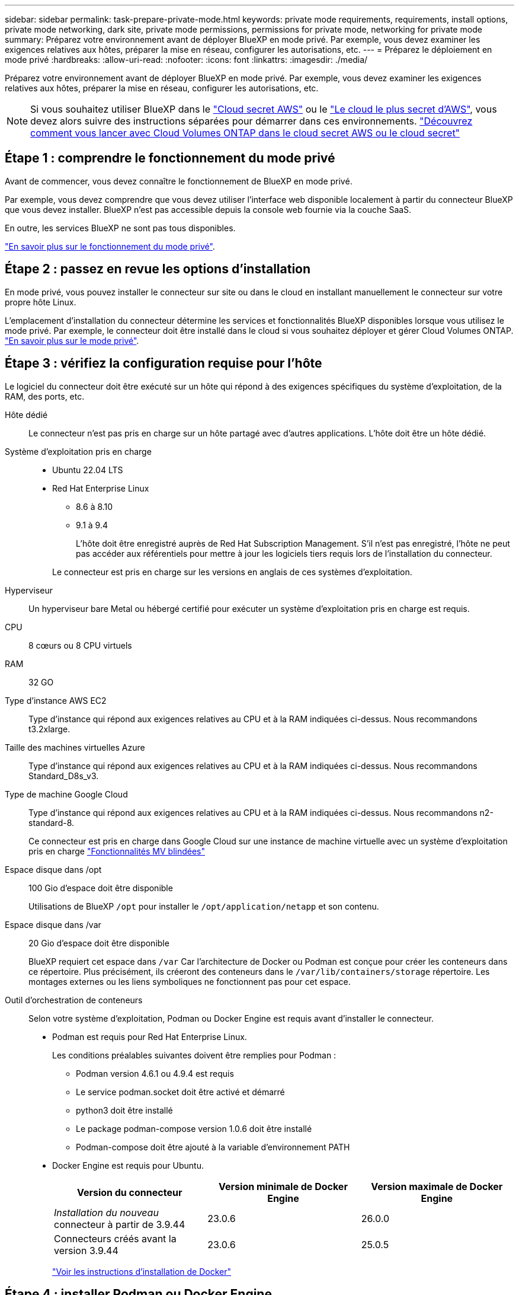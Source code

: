 ---
sidebar: sidebar 
permalink: task-prepare-private-mode.html 
keywords: private mode requirements, requirements, install options, private mode networking, dark site, private mode permissions, permissions for private mode, networking for private mode 
summary: Préparez votre environnement avant de déployer BlueXP en mode privé. Par exemple, vous devez examiner les exigences relatives aux hôtes, préparer la mise en réseau, configurer les autorisations, etc. 
---
= Préparez le déploiement en mode privé
:hardbreaks:
:allow-uri-read: 
:nofooter: 
:icons: font
:linkattrs: 
:imagesdir: ./media/


[role="lead"]
Préparez votre environnement avant de déployer BlueXP en mode privé. Par exemple, vous devez examiner les exigences relatives aux hôtes, préparer la mise en réseau, configurer les autorisations, etc.


NOTE: Si vous souhaitez utiliser BlueXP dans le https://aws.amazon.com/federal/secret-cloud/["Cloud secret AWS"^] ou le https://aws.amazon.com/federal/top-secret-cloud/["Le cloud le plus secret d'AWS"^], vous devez alors suivre des instructions séparées pour démarrer dans ces environnements. https://docs.netapp.com/us-en/bluexp-cloud-volumes-ontap/task-getting-started-aws-c2s.html["Découvrez comment vous lancer avec Cloud Volumes ONTAP dans le cloud secret AWS ou le cloud secret"^]



== Étape 1 : comprendre le fonctionnement du mode privé

Avant de commencer, vous devez connaître le fonctionnement de BlueXP en mode privé.

Par exemple, vous devez comprendre que vous devez utiliser l'interface web disponible localement à partir du connecteur BlueXP que vous devez installer. BlueXP n'est pas accessible depuis la console web fournie via la couche SaaS.

En outre, les services BlueXP ne sont pas tous disponibles.

link:concept-modes.html["En savoir plus sur le fonctionnement du mode privé"].



== Étape 2 : passez en revue les options d'installation

En mode privé, vous pouvez installer le connecteur sur site ou dans le cloud en installant manuellement le connecteur sur votre propre hôte Linux.

L'emplacement d'installation du connecteur détermine les services et fonctionnalités BlueXP disponibles lorsque vous utilisez le mode privé. Par exemple, le connecteur doit être installé dans le cloud si vous souhaitez déployer et gérer Cloud Volumes ONTAP. link:concept-modes.html#private-mode["En savoir plus sur le mode privé"].



== Étape 3 : vérifiez la configuration requise pour l'hôte

Le logiciel du connecteur doit être exécuté sur un hôte qui répond à des exigences spécifiques du système d'exploitation, de la RAM, des ports, etc.

Hôte dédié:: Le connecteur n'est pas pris en charge sur un hôte partagé avec d'autres applications. L'hôte doit être un hôte dédié.
Système d'exploitation pris en charge::
+
--
* Ubuntu 22.04 LTS
* Red Hat Enterprise Linux
+
** 8.6 à 8.10
** 9.1 à 9.4
+
L'hôte doit être enregistré auprès de Red Hat Subscription Management. S'il n'est pas enregistré, l'hôte ne peut pas accéder aux référentiels pour mettre à jour les logiciels tiers requis lors de l'installation du connecteur.

+
Le connecteur est pris en charge sur les versions en anglais de ces systèmes d'exploitation.





--
Hyperviseur:: Un hyperviseur bare Metal ou hébergé certifié pour exécuter un système d'exploitation pris en charge est requis.
CPU:: 8 cœurs ou 8 CPU virtuels
RAM:: 32 GO
Type d'instance AWS EC2:: Type d'instance qui répond aux exigences relatives au CPU et à la RAM indiquées ci-dessus. Nous recommandons t3.2xlarge.
Taille des machines virtuelles Azure:: Type d'instance qui répond aux exigences relatives au CPU et à la RAM indiquées ci-dessus. Nous recommandons Standard_D8s_v3.
Type de machine Google Cloud:: Type d'instance qui répond aux exigences relatives au CPU et à la RAM indiquées ci-dessus. Nous recommandons n2-standard-8.
+
--
Ce connecteur est pris en charge dans Google Cloud sur une instance de machine virtuelle avec un système d'exploitation pris en charge https://cloud.google.com/compute/shielded-vm/docs/shielded-vm["Fonctionnalités MV blindées"^]

--
Espace disque dans /opt:: 100 Gio d'espace doit être disponible
+
--
Utilisations de BlueXP `/opt` pour installer le `/opt/application/netapp` et son contenu.

--
Espace disque dans /var:: 20 Gio d'espace doit être disponible
+
--
BlueXP requiert cet espace dans `/var` Car l'architecture de Docker ou Podman est conçue pour créer les conteneurs dans ce répertoire. Plus précisément, ils créeront des conteneurs dans le `/var/lib/containers/storage` répertoire. Les montages externes ou les liens symboliques ne fonctionnent pas pour cet espace.

--
Outil d'orchestration de conteneurs:: Selon votre système d'exploitation, Podman ou Docker Engine est requis avant d'installer le connecteur.
+
--
[[podman-versions]]
* Podman est requis pour Red Hat Enterprise Linux.
+
Les conditions préalables suivantes doivent être remplies pour Podman :

+
** Podman version 4.6.1 ou 4.9.4 est requis
** Le service podman.socket doit être activé et démarré
** python3 doit être installé
** Le package podman-compose version 1.0.6 doit être installé
** Podman-compose doit être ajouté à la variable d'environnement PATH


* Docker Engine est requis pour Ubuntu.
+
[cols="3*"]
|===
| Version du connecteur | Version minimale de Docker Engine | Version maximale de Docker Engine 


| _Installation du nouveau_ connecteur à partir de 3.9.44 | 23.0.6 | 26.0.0 


| Connecteurs créés avant la version 3.9.44 | 23.0.6 | 25.0.5 
|===
+
https://docs.docker.com/engine/install/["Voir les instructions d'installation de Docker"^]



--




== Étape 4 : installer Podman ou Docker Engine

Vous devez préparer l'hôte pour le connecteur en installant Podman ou Docker Engine.

Selon votre système d'exploitation, Podman ou Docker Engine est requis avant d'installer le connecteur.

* Podman est requis pour Red Hat Enterprise Linux 8 et 9.
* Docker Engine est requis pour Ubuntu.


.Étapes
[role="tabbed-block"]
====
.Podman
--
Installez une version prise en charge de Podman. <<podman-versions,Affichez les versions de Podman prises en charge par BlueXP >>.

.Étapes
. Retirez le package podman-docker s'il est installé sur l'hôte.
+
[source, cli]
----
dnf remove podman-docker
rm /var/run/docker.sock
----
. Installez Podman.
+
Podman est disponible dans les référentiels Red Hat Enterprise Linux officiels.

+
Pour Red Hat Enterprise Linux 9 :

+
[source, cli]
----
sudo dnf install podman-2:<version>
----
+
Où <version> est la version prise en charge de Podman que vous installez. <<podman-versions,Affichez les versions de Podman prises en charge par BlueXP >>.

+
Pour Red Hat Enterprise Linux 8 :

+
[source, cli]
----
sudo dnf install podman-3:<version>
----
+
Où <version> est la version prise en charge de Podman que vous installez. <<podman-versions,Affichez les versions de Podman prises en charge par BlueXP >>.

. Activez et démarrez le service podman.socket.
+
[source, cli]
----
sudo systemctl enable --now podman.socket
----
. Monter python3.
+
[source, cli]
----
sudo dnf install python3
----
. Installez le package de référentiel EPEL s'il n'est pas déjà disponible sur votre système.
+
Cette étape est nécessaire car podman-compose est disponible à partir du référentiel Extra Packages for Enterprise Linux (EPEL).

+
Pour Red Hat Enterprise Linux 9 :

+
[source, cli]
----
sudo dnf install https://dl.fedoraproject.org/pub/epel/epel-release-latest-9.noarch.rpm
----
+
Pour Red Hat Enterprise Linux 8 :

+
[source, cli]
----
sudo dnf install https://dl.fedoraproject.org/pub/epel/epel-release-latest-8.noarch.rpm
----
. Installez le paquet podman-compose 1.0.6.
+
[source, cli]
----
sudo dnf install podman-compose-1.0.6
----
+

NOTE: À l'aide du `dnf install` La commande répond à l'exigence d'ajout de podman-compose à la variable d'environnement PATH. La commande d'installation ajoute podman-compose à /usr/bin, qui est déjà inclus dans le `secure_path` sur l'hôte.



--
.Moteur Docker
--
Installez une version prise en charge de Docker Engine. <<podman-versions,Afficher les versions de Docker Engine prises en charge par BlueXP >>.

.Étapes
. Installer Docker Engine.
+
https://docs.docker.com/engine/install/["Voir les instructions d'installation de Docker"^]

+
Veillez à suivre les étapes d'installation d'une version spécifique de Docker Engine. L'installation de la dernière version installe une version de Docker que BlueXP ne prend pas en charge.

. Vérifiez que Docker est activé et exécuté.
+
[source, cli]
----
sudo systemctl enable docker && sudo systemctl start docker
----


--
====


== Étape 5 : préparer le réseau

Configurez votre réseau de sorte que le connecteur puisse gérer les ressources et les processus au sein de votre environnement de cloud public. Outre le fait de disposer d'un réseau virtuel et d'un sous-réseau pour le connecteur, vous devez vous assurer que les exigences suivantes sont respectées.

Connexions aux réseaux cibles:: Le connecteur doit disposer d'une connexion réseau à l'emplacement où vous prévoyez de gérer le stockage. Par exemple, le VPC ou le vnet sur lequel vous prévoyez de déployer Cloud Volumes ONTAP, ou le data Center dans lequel résident vos clusters ONTAP sur site.
Terminaux des opérations quotidiennes:: Si vous prévoyez de créer des systèmes Cloud Volumes ONTAP, le connecteur doit se connecter aux terminaux des ressources accessibles au public de votre fournisseur cloud.
+
--
[cols="2a,1a"]
|===
| Terminaux | Objectif 


 a| 
Services AWS (amazonaws.com):

* CloudFormation
* Cloud de calcul élastique (EC2)
* Gestion des identités et des accès
* Service de gestion des clés (KMS)
* Service de jetons de sécurité (STS)
* Service de stockage simple (S3)

 a| 
Pour gérer les ressources dans AWS. Le terminal exact dépend de la région AWS que vous utilisez. https://docs.aws.amazon.com/general/latest/gr/rande.html["Pour plus d'informations, consultez la documentation AWS"^]



 a| 
\https://management.azure.com
\https://login.microsoftonline.com
\https://blob.core.windows.net
\https://core.windows.net
 a| 
Afin de gérer les ressources dans les régions publiques d'Azure.



 a| 
\https://management.azure.microsoft.scloud
\https://login.microsoftonline.microsoft.scloud
\https://blob.core.microsoft.scloud
\https://core.microsoft.scloud
 a| 
Pour gérer les ressources dans la région d'Azure IL6.



 a| 
\https://management.chinacloudapi.cn
\https://login.chinacloudapi.cn
\https://blob.core.chinacloudapi.cn
\https://core.chinacloudapi.cn
 a| 
De gérer les ressources dans les régions Azure China.



 a| 
\https://www.googleapis.com/compute/v1/
\https://compute.googleapis.com/compute/v1
\https://cloudresourcemanager.googleapis.com/v1/projects
\https://www.googleapis.com/compute/beta
\https://storage.googleapis.com/storage/v1
\https://www.googleapis.com/storage/v1
\https://iam.googleapis.com/v1
\https://cloudkms.googleapis.com/v1
\https://www.googleapis.com/deploymentmanager/v2/projects
 a| 
De gérer des ressources dans Google Cloud.

|===
--


Adresse IP publique dans Azure:: Si vous souhaitez utiliser une adresse IP publique avec la machine virtuelle du connecteur dans Azure, l'adresse IP doit utiliser une référence de base pour garantir que BlueXP utilise cette adresse IP publique.
+
--
image:screenshot-azure-sku.png["Capture d'écran de la création d'une nouvelle adresse IP dans Azure qui vous permet de choisir Basic sous dans le champ SKU."]

Si vous utilisez une adresse IP de référence standard, BlueXP utilise l'adresse IP _private_ du connecteur, au lieu de l'adresse IP publique. Si la machine que vous utilisez pour accéder à la console BlueXP n'a pas accès à cette adresse IP privée, les actions de la console BlueXP échouent.

https://learn.microsoft.com/en-us/azure/virtual-network/ip-services/public-ip-addresses#sku["Documentation Azure : référence IP publique"^]

--


Serveur proxy:: Si votre organisation nécessite le déploiement d'un serveur proxy pour tout le trafic Internet sortant, procurez-vous les informations suivantes sur votre proxy HTTP ou HTTPS. Vous devrez fournir ces informations pendant l'installation. Notez que BlueXP ne prend pas en charge les serveurs proxy transparents.
+
--
* Adresse IP
* Informations d'identification
* Certificat HTTPS
+
Avec le mode privé, la seule fois que BlueXP envoie le trafic sortant est à votre fournisseur cloud pour créer un système Cloud Volumes ONTAP.



--
Ports:: Il n'y a pas de trafic entrant vers le connecteur, sauf si vous le lancez.
+
--
HTTP (80) et HTTPS (443) permettent d'accéder à la console BlueXP. SSH (22) n'est nécessaire que si vous devez vous connecter à l'hôte pour le dépannage.

--


Activez le protocole NTP:: Si vous prévoyez d'utiliser la classification BlueXP pour analyser vos sources de données d'entreprise, vous devez activer un service NTP (Network Time Protocol) sur le système de connecteur BlueXP et le système de classification BlueXP afin que l'heure soit synchronisée entre les systèmes. https://docs.netapp.com/us-en/bluexp-classification/concept-cloud-compliance.html["En savoir plus sur la classification BlueXP"^]




== Étape 6 : préparez les autorisations cloud

Si le connecteur est installé dans le cloud et que vous prévoyez de créer des systèmes Cloud Volumes ONTAP, BlueXP requiert les autorisations de votre fournisseur cloud. Vous devez définir des autorisations dans votre fournisseur de cloud, puis les associer à l'instance Connector après l'avoir installée.

Pour afficher les étapes requises, sélectionnez l'option d'authentification que vous souhaitez utiliser pour votre fournisseur de cloud.

[role="tabbed-block"]
====
.Rôle IAM AWS
--
Utilisez un rôle IAM pour fournir au connecteur des autorisations. Vous devrez associer manuellement le rôle à l'instance EC2 du connecteur.

.Étapes
. Connectez-vous à la console AWS et accédez au service IAM.
. Création d'une règle :
+
.. Sélectionnez *stratégies > Créer une stratégie*.
.. Sélectionnez *JSON* et copiez et collez le contenu du link:reference-permissions-aws.html["Politique IAM pour le connecteur"].
.. Terminez les étapes restantes pour créer la stratégie.


. Créer un rôle IAM :
+
.. Sélectionnez *rôles > Créer un rôle*.
.. Sélectionnez *AWS service > EC2*.
.. Ajoutez des autorisations en joignant la stratégie que vous venez de créer.
.. Terminez les étapes restantes pour créer le rôle.




.Résultat
Vous disposez désormais d'un rôle IAM pour l'instance de connecteur EC2.

--
.Clé d'accès AWS
--
Configurer les autorisations et une clé d'accès pour un utilisateur IAM. Une fois le connecteur installé et configuré BlueXP, vous devez fournir BlueXP avec la clé d'accès AWS.

.Étapes
. Connectez-vous à la console AWS et accédez au service IAM.
. Création d'une règle :
+
.. Sélectionnez *stratégies > Créer une stratégie*.
.. Sélectionnez *JSON* et copiez et collez le contenu du link:reference-permissions-aws.html["Politique IAM pour le connecteur"].
.. Terminez les étapes restantes pour créer la stratégie.
+
Selon les services BlueXP que vous prévoyez d'utiliser, il peut être nécessaire de créer une seconde règle.

+
Pour les régions standard, les autorisations sont réparties entre deux règles. Deux règles sont requises en raison d'une taille maximale de caractères pour les stratégies gérées dans AWS. link:reference-permissions-aws.html["En savoir plus sur les règles IAM pour le connecteur"].



. Associer les règles à un utilisateur IAM.
+
** https://docs.aws.amazon.com/IAM/latest/UserGuide/id_roles_create.html["Documentation AWS : création de rôles IAM"^]
** https://docs.aws.amazon.com/IAM/latest/UserGuide/access_policies_manage-attach-detach.html["Documentation AWS : ajout et suppression de règles IAM"^]


. Assurez-vous que l'utilisateur dispose d'une clé d'accès que vous pouvez ajouter à BlueXP après l'installation du connecteur.


.Résultat
Le compte dispose désormais des autorisations requises.

--
.Rôle d'Azure
--
Créez un rôle Azure personnalisé avec les autorisations requises. Vous allez attribuer ce rôle à la machine virtuelle Connector.

Notez que vous pouvez créer un rôle personnalisé Azure à l'aide du portail Azure, d'Azure PowerShell, de l'interface de ligne de commandes Azure ou de l'API REST. La procédure suivante explique comment créer le rôle à l'aide de l'interface de ligne de commandes Azure. Si vous préférez utiliser une autre méthode, reportez-vous à la section https://learn.microsoft.com/en-us/azure/role-based-access-control/custom-roles#steps-to-create-a-custom-role["Documentation Azure"^]

.Étapes
. Activez une identité gérée attribuée par le système sur la machine virtuelle où vous prévoyez d'installer le connecteur afin de fournir les autorisations Azure requises via un rôle personnalisé.
+
https://learn.microsoft.com/en-us/azure/active-directory/managed-identities-azure-resources/qs-configure-portal-windows-vm["Documentation Microsoft Azure : configurez les identités gérées des ressources Azure sur une machine virtuelle à l'aide du portail Azure"^]

. Copier le contenu du link:reference-permissions-azure.html["Autorisations de rôle personnalisées pour le connecteur"] Et les enregistrer dans un fichier JSON.
. Modifiez le fichier JSON en ajoutant des identifiants d'abonnement Azure à l'étendue assignable.
+
Vous devez ajouter l'identifiant de chaque abonnement Azure que vous souhaitez utiliser avec BlueXP.

+
*Exemple*

+
[source, json]
----
"AssignableScopes": [
"/subscriptions/d333af45-0d07-4154-943d-c25fbzzzzzzz",
"/subscriptions/54b91999-b3e6-4599-908e-416e0zzzzzzz",
"/subscriptions/398e471c-3b42-4ae7-9b59-ce5bbzzzzzzz"
----
. Utilisez le fichier JSON pour créer un rôle personnalisé dans Azure.
+
Les étapes suivantes expliquent comment créer le rôle à l'aide de Bash dans Azure Cloud Shell.

+
.. Démarrer https://docs.microsoft.com/en-us/azure/cloud-shell/overview["Shell cloud Azure"^] Et choisissez l'environnement Bash.
.. Téléchargez le fichier JSON.
+
image:screenshot_azure_shell_upload.png["Capture d'écran d'Azure Cloud Shell sur laquelle vous pouvez choisir de charger un fichier."]

.. Pour créer le rôle personnalisé, utilisez l'interface de ligne de commandes Azure :
+
[source, azurecli]
----
az role definition create --role-definition Connector_Policy.json
----




.Résultat
Vous devez maintenant avoir un rôle personnalisé appelé opérateur BlueXP que vous pouvez affecter à la machine virtuelle connecteur.

--
.Principal de service Azure
--
Créez et configurez un principal de service dans Microsoft Entra ID et obtenez les informations d'identification Azure dont BlueXP a besoin. Après avoir installé le connecteur et configuré BlueXP, vous devez fournir ces informations d'identification à BlueXP.

.Créez une application Microsoft Entra pour le contrôle d'accès basé sur les rôles
. Assurez-vous que vous disposez des autorisations dans Azure pour créer une application Active Directory et attribuer l'application à un rôle.
+
Pour plus de détails, reportez-vous à https://docs.microsoft.com/en-us/azure/active-directory/develop/howto-create-service-principal-portal#required-permissions/["Documentation Microsoft Azure : autorisations requises"^]

. À partir du portail Azure, ouvrez le service *Microsoft Entra ID*.
+
image:screenshot_azure_ad.png["Affiche le service Active Directory dans Microsoft Azure."]

. Dans le menu, sélectionnez *enregistrements d'applications*.
. Sélectionnez *nouvel enregistrement*.
. Spécifiez les détails de l'application :
+
** *Nom* : saisissez un nom pour l'application.
** *Type de compte* : sélectionnez un type de compte (tout fonctionne avec BlueXP).
** *URI de redirection*: Vous pouvez laisser ce champ vide.


. Sélectionnez *Enregistrer*.
+
Vous avez créé l'application AD et le principal de service.



.Attribuez l'application à un rôle
. Création d'un rôle personnalisé :
+
Notez que vous pouvez créer un rôle personnalisé Azure à l'aide du portail Azure, d'Azure PowerShell, de l'interface de ligne de commandes Azure ou de l'API REST. La procédure suivante explique comment créer le rôle à l'aide de l'interface de ligne de commandes Azure. Si vous préférez utiliser une autre méthode, reportez-vous à la section https://learn.microsoft.com/en-us/azure/role-based-access-control/custom-roles#steps-to-create-a-custom-role["Documentation Azure"^]

+
.. Copier le contenu du link:reference-permissions-azure.html["Autorisations de rôle personnalisées pour le connecteur"] Et les enregistrer dans un fichier JSON.
.. Modifiez le fichier JSON en ajoutant des identifiants d'abonnement Azure à l'étendue assignable.
+
Vous devez ajouter l'ID de chaque abonnement Azure à partir duquel les utilisateurs créeront des systèmes Cloud Volumes ONTAP.

+
*Exemple*

+
[source, json]
----
"AssignableScopes": [
"/subscriptions/d333af45-0d07-4154-943d-c25fbzzzzzzz",
"/subscriptions/54b91999-b3e6-4599-908e-416e0zzzzzzz",
"/subscriptions/398e471c-3b42-4ae7-9b59-ce5bbzzzzzzz"
----
.. Utilisez le fichier JSON pour créer un rôle personnalisé dans Azure.
+
Les étapes suivantes expliquent comment créer le rôle à l'aide de Bash dans Azure Cloud Shell.

+
*** Démarrer https://docs.microsoft.com/en-us/azure/cloud-shell/overview["Shell cloud Azure"^] Et choisissez l'environnement Bash.
*** Téléchargez le fichier JSON.
+
image:screenshot_azure_shell_upload.png["Capture d'écran d'Azure Cloud Shell sur laquelle vous pouvez choisir de charger un fichier."]

*** Pour créer le rôle personnalisé, utilisez l'interface de ligne de commandes Azure :
+
[source, azurecli]
----
az role definition create --role-definition Connector_Policy.json
----
+
Vous devez maintenant avoir un rôle personnalisé appelé opérateur BlueXP que vous pouvez affecter à la machine virtuelle connecteur.





. Attribuez l'application au rôle :
+
.. À partir du portail Azure, ouvrez le service *abonnements*.
.. Sélectionnez l'abonnement.
.. Sélectionnez *contrôle d'accès (IAM) > Ajouter > Ajouter une affectation de rôle*.
.. Dans l'onglet *role*, sélectionnez le rôle *BlueXP Operator* et sélectionnez *Next*.
.. Dans l'onglet *membres*, procédez comme suit :
+
*** Conserver *utilisateur, groupe ou entité de service* sélectionnée.
*** Sélectionnez *Sélectionner membres*.
+
image:screenshot-azure-service-principal-role.png["Capture d'écran du portail Azure affichant l'onglet membres lors de l'ajout d'un rôle à une application."]

*** Recherchez le nom de l'application.
+
Voici un exemple :

+
image:screenshot_azure_service_principal_role.png["Une capture d'écran du portail Azure affichant le formulaire d'affectation de rôle Add dans le portail Azure."]

*** Sélectionnez l'application et sélectionnez *Sélectionner*.
*** Sélectionnez *Suivant*.


.. Sélectionnez *consulter + affecter*.
+
Le principal de service dispose désormais des autorisations Azure nécessaires pour déployer le connecteur.

+
Si vous souhaitez déployer Cloud Volumes ONTAP à partir de plusieurs abonnements Azure, vous devez lier le principal de service à chacun de ces abonnements. BlueXP vous permet de sélectionner l'abonnement que vous souhaitez utiliser lors du déploiement de Cloud Volumes ONTAP.





.Ajoutez des autorisations d'API de gestion de service Windows Azure
. Dans le service *Microsoft Entra ID*, sélectionnez *enregistrements d'applications* et sélectionnez l'application.
. Sélectionnez *autorisations API > Ajouter une autorisation*.
. Sous *Microsoft API*, sélectionnez *Azure Service Management*.
+
image:screenshot_azure_service_mgmt_apis.gif["Capture d'écran du portail Azure affichant les autorisations de l'API de gestion de services Azure."]

. Sélectionnez *accéder à Azure Service Management en tant qu'utilisateurs de l'organisation*, puis sélectionnez *Ajouter des autorisations*.
+
image:screenshot_azure_service_mgmt_apis_add.gif["Une capture d'écran du portail Azure montrant l'ajout des API de gestion de services Azure."]



.Obtenez l'ID d'application et l'ID de répertoire de l'application
. Dans le service *Microsoft Entra ID*, sélectionnez *enregistrements d'applications* et sélectionnez l'application.
. Copiez l'ID *application (client)* et l'ID *Directory (tenant)*.
+
image:screenshot_azure_app_ids.gif["Capture d'écran affichant l'ID de l'application (client) et de l'annuaire (locataire) pour une application dans Microsoft Entra IDy."]

+
Lorsque vous ajoutez le compte Azure à BlueXP, vous devez fournir l'ID d'application (client) et l'ID de répertoire (tenant) de l'application. BlueXP utilise les ID pour se connecter par programmation.



.Créez un secret client
. Ouvrez le service *Microsoft Entra ID*.
. Sélectionnez *enregistrements d'applications* et sélectionnez votre application.
. Sélectionnez *certificats et secrets > Nouveau secret client*.
. Fournissez une description du secret et une durée.
. Sélectionnez *Ajouter*.
. Copier la valeur du secret client.
+
image:screenshot_azure_client_secret.gif["Capture d'écran du portail Azure montrant un secret client pour le principal de service Microsoft Entra."]

+
BlueXP peut maintenant utiliser un code client pour s'authentifier auprès de Microsoft Entra ID.



.Résultat
Votre principal de service est maintenant configuré et vous devez avoir copié l'ID de l'application (client), l'ID du répertoire (tenant) et la valeur du secret client. Vous devez saisir ces informations dans BlueXP lorsque vous ajoutez un compte Azure.

--
.Compte de service Google Cloud
--
Créez un rôle et appliquez-le à un compte de service que vous utiliserez pour l'instance de la machine virtuelle Connector.

.Étapes
. Créez un rôle personnalisé dans Google Cloud :
+
.. Créez un fichier YAML qui inclut les autorisations définies dans le link:reference-permissions-gcp.html["Règle de connecteur pour Google Cloud"].
.. Dans Google Cloud, activez le shell cloud.
.. Téléchargez le fichier YAML qui inclut les autorisations requises pour le connecteur.
.. Créez un rôle personnalisé à l'aide de `gcloud iam roles create` commande.
+
L'exemple suivant crée un rôle nommé « connecteur » au niveau du projet :

+
[source, gcloud]
----
gcloud iam roles create connector --project=myproject --file=connector.yaml
----
+
https://cloud.google.com/iam/docs/creating-custom-roles#iam-custom-roles-create-gcloud["Documents Google Cloud : création et gestion de rôles personnalisés"^]



. Créez un compte de service dans Google Cloud :
+
.. Dans le service IAM & Admin, sélectionnez *comptes de service > Créer un compte de service*.
.. Entrez les détails du compte de service et sélectionnez *Créer et continuer*.
.. Sélectionnez le rôle que vous venez de créer.
.. Terminez les étapes restantes pour créer le rôle.
+
https://cloud.google.com/iam/docs/creating-managing-service-accounts#creating_a_service_account["Documents Google Cloud : création d'un compte de service"^]





.Résultat
Vous disposez désormais d'un compte de service que vous pouvez attribuer à l'instance VM Connector.

--
====


== Étape 7 : activez les API Google Cloud

Plusieurs API sont requises pour déployer Cloud Volumes ONTAP dans Google Cloud.

.Étape
. https://cloud.google.com/apis/docs/getting-started#enabling_apis["Activez les API Google Cloud suivantes dans votre projet"^]
+
** API Cloud Deployment Manager V2
** API de journalisation cloud
** API Cloud Resource Manager
** API du moteur de calcul
** API de gestion des identités et des accès
** API KMS (Cloud Key Management Service
+
(Requis uniquement si vous prévoyez d'utiliser la sauvegarde et la restauration BlueXP avec des clés de chiffrement gérées par le client (CMEK))




